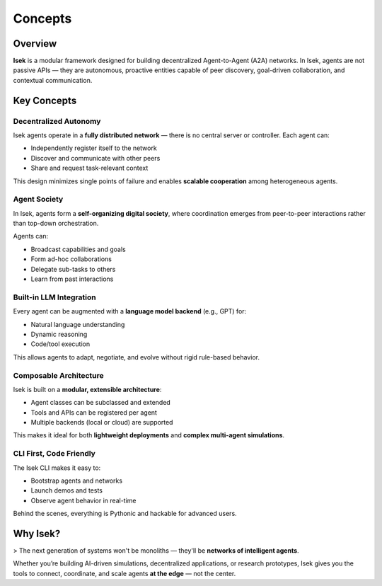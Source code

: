 ************
Concepts
************

Overview
--------

**Isek** is a modular framework designed for building decentralized Agent-to-Agent (A2A) networks. In Isek, agents are not passive APIs — they are autonomous, proactive entities capable of peer discovery, goal-driven collaboration, and contextual communication.

Key Concepts
------------

Decentralized Autonomy
~~~~~~~~~~~~~~~~~~~~~~
Isek agents operate in a **fully distributed network** — there is no central server or controller. Each agent can:

- Independently register itself to the network
- Discover and communicate with other peers
- Share and request task-relevant context

This design minimizes single points of failure and enables **scalable cooperation** among heterogeneous agents.

Agent Society
~~~~~~~~~~~~~
In Isek, agents form a **self-organizing digital society**, where coordination emerges from peer-to-peer interactions rather than top-down orchestration.

Agents can:

- Broadcast capabilities and goals
- Form ad-hoc collaborations
- Delegate sub-tasks to others
- Learn from past interactions

Built-in LLM Integration
~~~~~~~~~~~~~~~~~~~~~~~~
Every agent can be augmented with a **language model backend** (e.g., GPT) for:

- Natural language understanding
- Dynamic reasoning
- Code/tool execution

This allows agents to adapt, negotiate, and evolve without rigid rule-based behavior.

Composable Architecture
~~~~~~~~~~~~~~~~~~~~~~~~
Isek is built on a **modular, extensible architecture**:

- Agent classes can be subclassed and extended
- Tools and APIs can be registered per agent
- Multiple backends (local or cloud) are supported

This makes it ideal for both **lightweight deployments** and **complex multi-agent simulations**.

CLI First, Code Friendly
~~~~~~~~~~~~~~~~~~~~~~~~
The Isek CLI makes it easy to:

- Bootstrap agents and networks
- Launch demos and tests
- Observe agent behavior in real-time

Behind the scenes, everything is Pythonic and hackable for advanced users.

Why Isek?
---------

> The next generation of systems won't be monoliths — they'll be **networks of intelligent agents**.

Whether you’re building AI-driven simulations, decentralized applications, or research prototypes, Isek gives you the tools to connect, coordinate, and scale agents **at the edge** — not the center.

